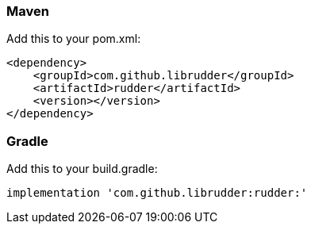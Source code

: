 :numbered!:

=== Maven
Add this to your pom.xml:
----
<dependency>
    <groupId>com.github.librudder</groupId>
    <artifactId>rudder</artifactId>
    <version></version>
</dependency>
----
=== Gradle
Add this to your build.gradle:
----
implementation 'com.github.librudder:rudder:'
----
